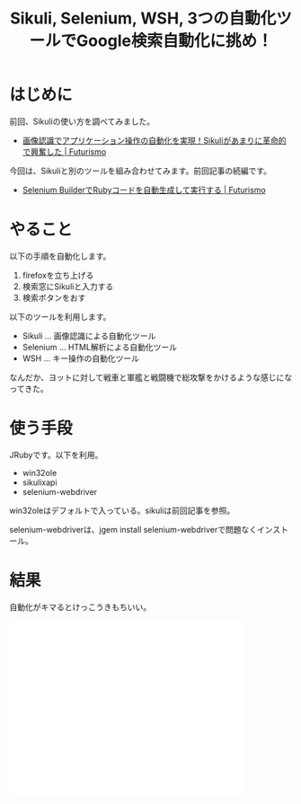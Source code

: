 #+OPTIONS: toc:nil num:nil todo:nil pri:nil tags:nil ^:nil TeX:nil
#+CATEGORY: ハッキング
#+TAGS: 自動化, Ruby, Selenium, Sikuli, Windows
#+DESCRIPTION:
#+TITLE: Sikuli, Selenium, WSH, 3つの自動化ツールでGoogle検索自動化に挑め！

#+BEGIN_HTML
<a href="https://picasaweb.google.com/lh/photo/Tu2VEkVYqYsV04cIb3i5qTyD6hjDXGH6XyE6iLrzolo?feat=embedwebsite"><img alt="" src="https://lh3.googleusercontent.com/-Zf4rF4KLaKQ/UvpByiJqSvI/AAAAAAAABCA/lvJgohfEmdo/s800/ruby1.png" width="256" height="256" /></a>
#+END_HTML

* はじめに
前回、Sikuliの使い方を調べてみました。

- [[http://futurismo.biz/archives/2467][画像認識でアプリケーション操作の自動化を実現！Sikuliがあまりに革命的で興奮した | Futurismo]]

今回は、Sikuliと別のツールを組み合わせてみます。前回記事の続編です。

- [[http://futurismo.biz/en/archives/2431][Selenium BuilderでRubyコードを自動生成して実行する | Futurismo]]

* やること
以下の手順を自動化します。

1. firefoxを立ち上げる
2. 検索窓にSikuliと入力する
3. 検索ボタンをおす

以下のツールを利用します。

- Sikuli   ... 画像認識による自動化ツール
- Selenium ... HTML解析による自動化ツール
- WSH      ... キー操作の自動化ツール

なんだか、ヨットに対して戦車と軍艦と戦闘機で総攻撃をかけるような感じになってきた。

* 使う手段
JRubyです。以下を利用。

- win32ole
- sikulixapi
- selenium-webdriver

win32oleはデフォルトで入っている。sikuliは前回記事を参照。

selenium-webdriverは、jgem install selenium-webdriverで問題なくインストール。

* 結果
自動化がキマるとけっこうきもちいい。

#+BEGIN_HTML
<iframe width="420" height="315" src="//www.youtube.com/embed/fiAT3qeqng0?rel=0" frameborder="0" allowfullscreen></iframe>
#+END_HTML

#+BEGIN_HTML
<script src="https://gist.github.com/tsu-nera/92bc84f740cdeb67bb5f.js"></script>
#+END_HTML
